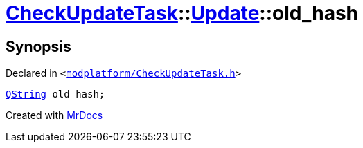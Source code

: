 [#CheckUpdateTask-Update-old_hash]
= xref:CheckUpdateTask.adoc[CheckUpdateTask]::xref:CheckUpdateTask/Update.adoc[Update]::old&lowbar;hash
:relfileprefix: ../../
:mrdocs:


== Synopsis

Declared in `&lt;https://github.com/PrismLauncher/PrismLauncher/blob/develop/modplatform/CheckUpdateTask.h#L29[modplatform&sol;CheckUpdateTask&period;h]&gt;`

[source,cpp,subs="verbatim,replacements,macros,-callouts"]
----
xref:QString.adoc[QString] old&lowbar;hash;
----



[.small]#Created with https://www.mrdocs.com[MrDocs]#
